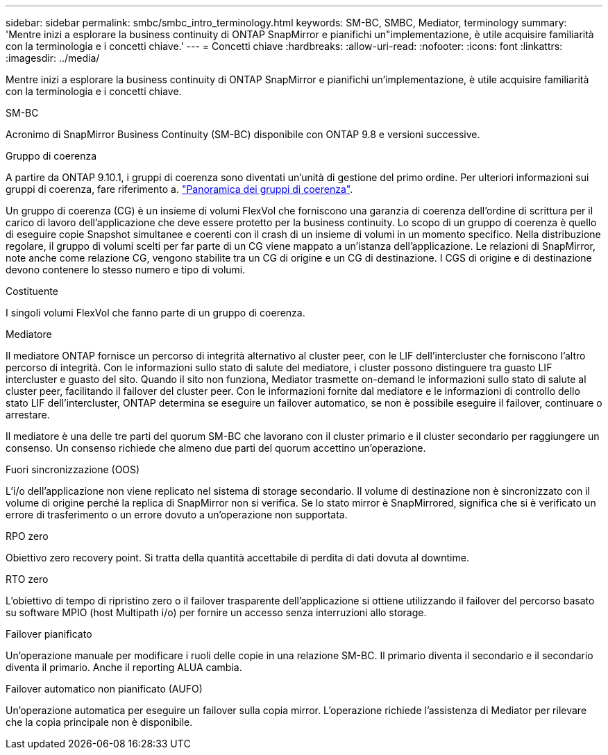 ---
sidebar: sidebar 
permalink: smbc/smbc_intro_terminology.html 
keywords: SM-BC, SMBC, Mediator, terminology 
summary: 'Mentre inizi a esplorare la business continuity di ONTAP SnapMirror e pianifichi un"implementazione, è utile acquisire familiarità con la terminologia e i concetti chiave.' 
---
= Concetti chiave
:hardbreaks:
:allow-uri-read: 
:nofooter: 
:icons: font
:linkattrs: 
:imagesdir: ../media/


[role="lead"]
Mentre inizi a esplorare la business continuity di ONTAP SnapMirror e pianifichi un'implementazione, è utile acquisire familiarità con la terminologia e i concetti chiave.

.SM-BC
Acronimo di SnapMirror Business Continuity (SM-BC) disponibile con ONTAP 9.8 e versioni successive.

.Gruppo di coerenza
A partire da ONTAP 9.10.1, i gruppi di coerenza sono diventati un'unità di gestione del primo ordine. Per ulteriori informazioni sui gruppi di coerenza, fare riferimento a. link:../consistency-groups/index.html["Panoramica dei gruppi di coerenza"].

Un gruppo di coerenza (CG) è un insieme di volumi FlexVol che forniscono una garanzia di coerenza dell'ordine di scrittura per il carico di lavoro dell'applicazione che deve essere protetto per la business continuity. Lo scopo di un gruppo di coerenza è quello di eseguire copie Snapshot simultanee e coerenti con il crash di un insieme di volumi in un momento specifico. Nella distribuzione regolare, il gruppo di volumi scelti per far parte di un CG viene mappato a un'istanza dell'applicazione. Le relazioni di SnapMirror, note anche come relazione CG, vengono stabilite tra un CG di origine e un CG di destinazione. I CGS di origine e di destinazione devono contenere lo stesso numero e tipo di volumi.

.Costituente
I singoli volumi FlexVol che fanno parte di un gruppo di coerenza.

.Mediatore
Il mediatore ONTAP fornisce un percorso di integrità alternativo al cluster peer, con le LIF dell'intercluster che forniscono l'altro percorso di integrità. Con le informazioni sullo stato di salute del mediatore, i cluster possono distinguere tra guasto LIF intercluster e guasto del sito. Quando il sito non funziona, Mediator trasmette on-demand le informazioni sullo stato di salute al cluster peer, facilitando il failover del cluster peer. Con le informazioni fornite dal mediatore e le informazioni di controllo dello stato LIF dell'intercluster, ONTAP determina se eseguire un failover automatico, se non è possibile eseguire il failover, continuare o arrestare.

Il mediatore è una delle tre parti del quorum SM-BC che lavorano con il cluster primario e il cluster secondario per raggiungere un consenso. Un consenso richiede che almeno due parti del quorum accettino un'operazione.

.Fuori sincronizzazione (OOS)
L'i/o dell'applicazione non viene replicato nel sistema di storage secondario. Il volume di destinazione non è sincronizzato con il volume di origine perché la replica di SnapMirror non si verifica. Se lo stato mirror è SnapMirrored, significa che si è verificato un errore di trasferimento o un errore dovuto a un'operazione non supportata.

.RPO zero
Obiettivo zero recovery point. Si tratta della quantità accettabile di perdita di dati dovuta al downtime.

.RTO zero
L'obiettivo di tempo di ripristino zero o il failover trasparente dell'applicazione si ottiene utilizzando il failover del percorso basato su software MPIO (host Multipath i/o) per fornire un accesso senza interruzioni allo storage.

.Failover pianificato
Un'operazione manuale per modificare i ruoli delle copie in una relazione SM-BC. Il primario diventa il secondario e il secondario diventa il primario. Anche il reporting ALUA cambia.

.Failover automatico non pianificato (AUFO)
Un'operazione automatica per eseguire un failover sulla copia mirror. L'operazione richiede l'assistenza di Mediator per rilevare che la copia principale non è disponibile.
